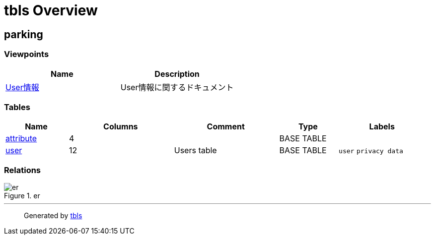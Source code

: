 = tbls Overview

== parking

=== Viewpoints

[cols=",",options="header",]
|===
|Name |Description
|link:viewpoint-0.html[User情報] |User情報に関するドキュメント
|===

=== Tables

[width="99%",cols="15%,25%,25%,14%,21%",options="header",]
|===
|Name |Columns |Comment |Type |Labels
|link:attribute.html[attribute] |4 | |BASE TABLE |

|link:user.html[user] |12 |Users table |BASE TABLE |`+user+`
`+privacy data+`
|===

=== Relations

.er
image::schema.svg[er]

'''''

____
Generated by https://github.com/k1LoW/tbls[tbls]
____
